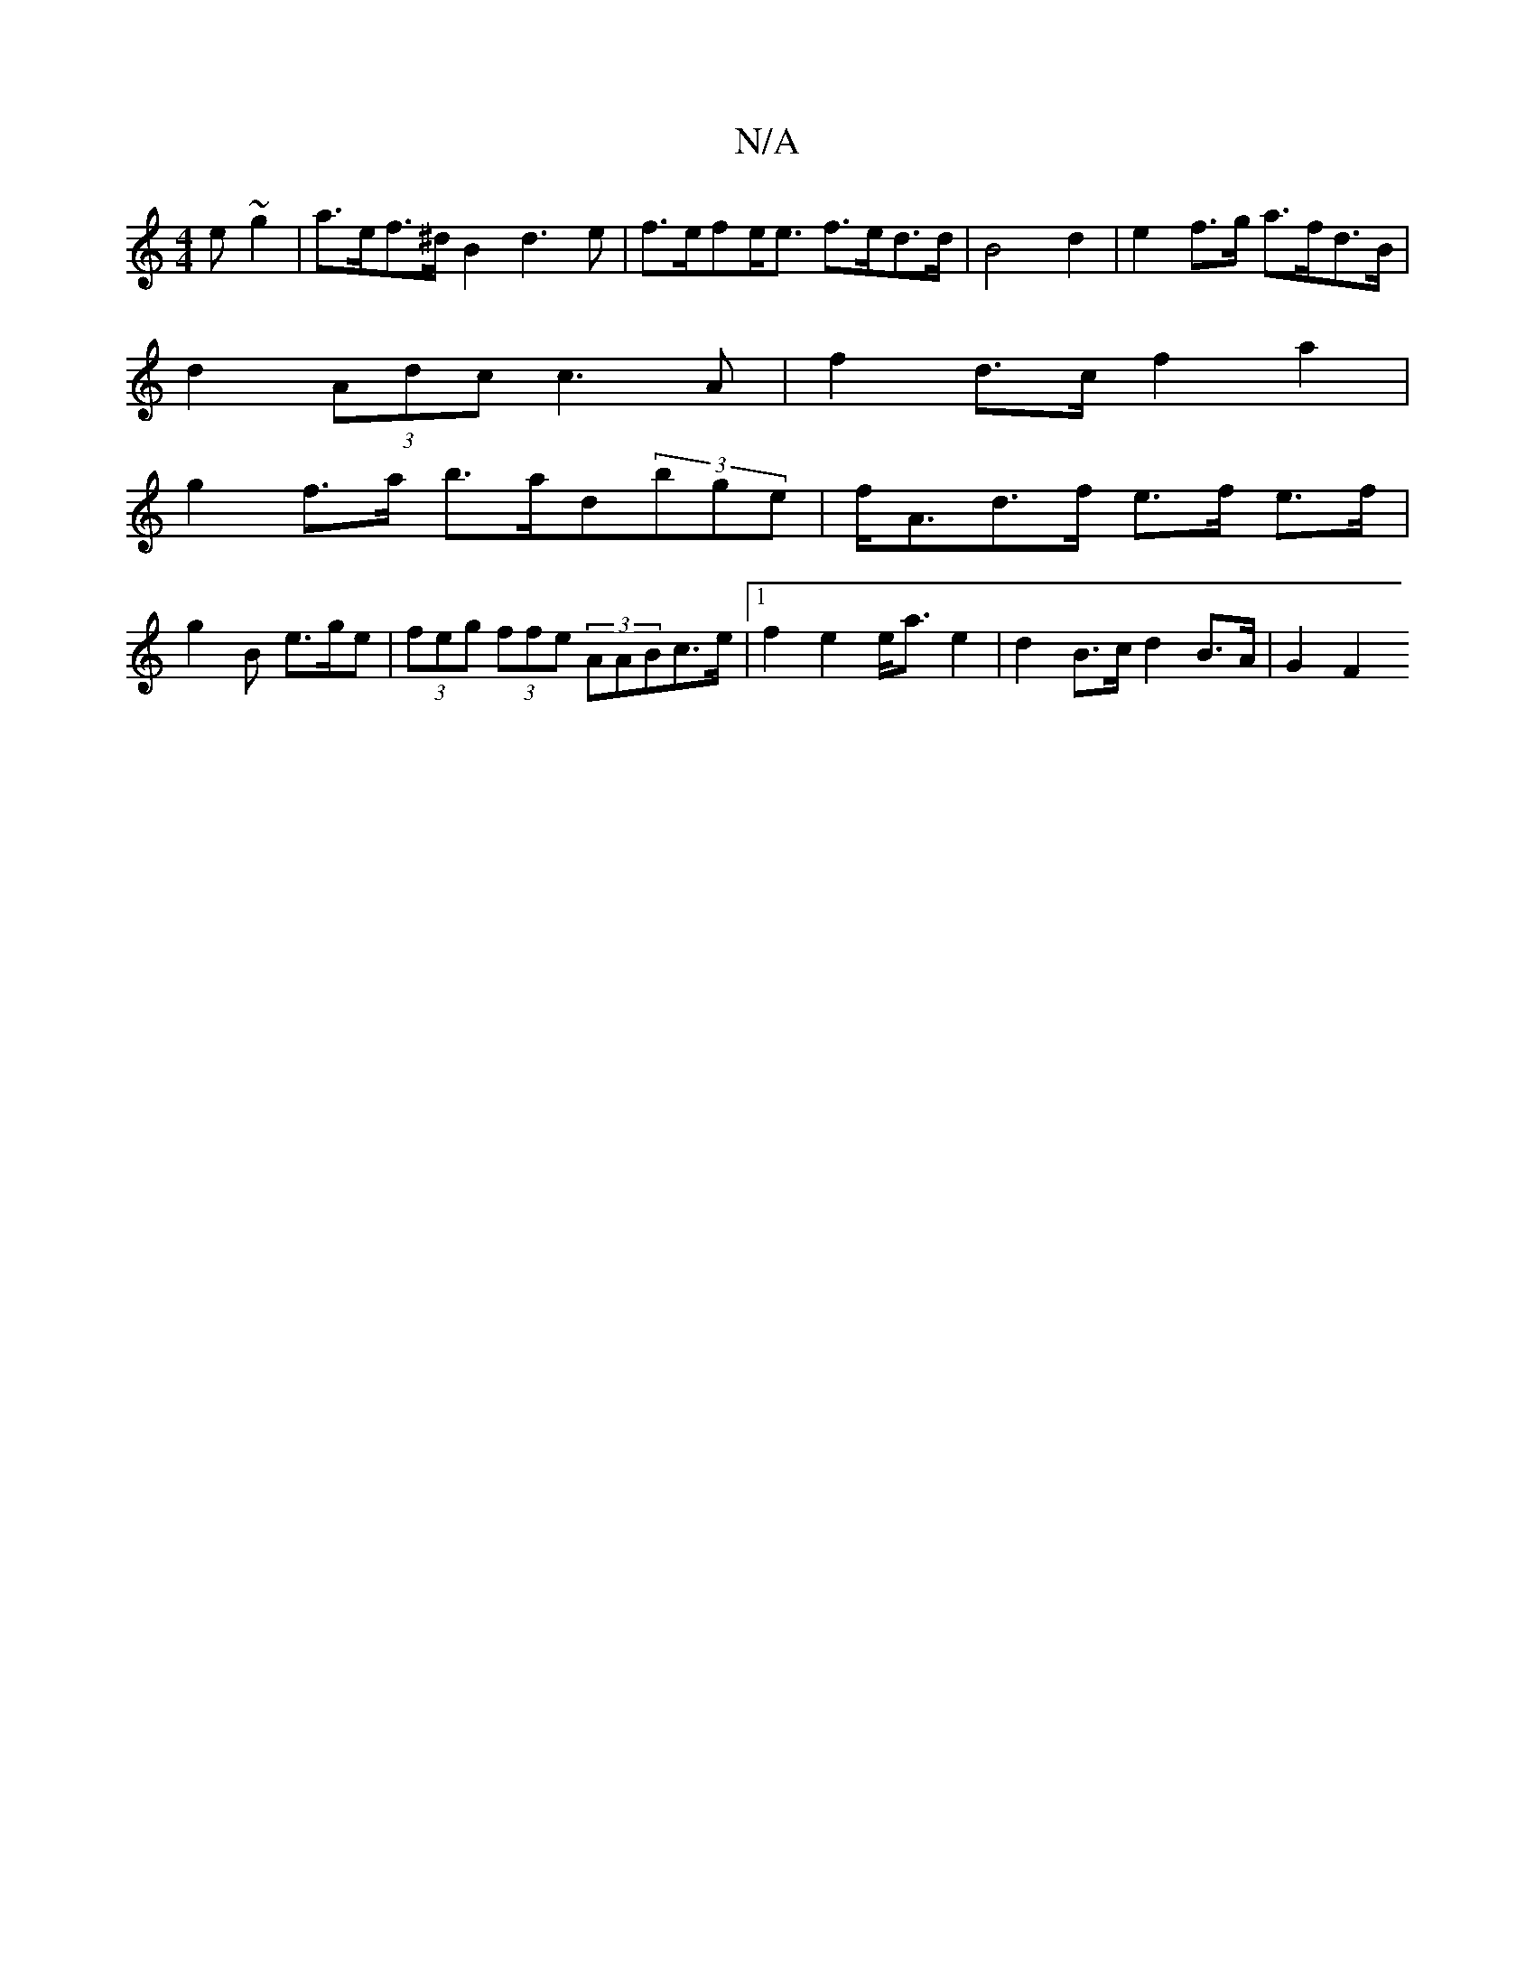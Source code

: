 X:1
T:N/A
M:4/4
R:N/A
K:Cmajor
>e ~g2 | a>ef>^d B2 d3 e | f>efe<e f>ed>d|B4 -d2|e2 f>g a>fd>B|
d2 (3Adc c3 A |f2 d>c f2 a2 |
g2 f>a b>ad’2(3bge|f<Ad>f e>f e>f |
g2 B e>ge | (3feg (3ffe (3AABc>e |1 f2 e2 e<ae2 | d2 B>c d2 B>A|G2 F2 